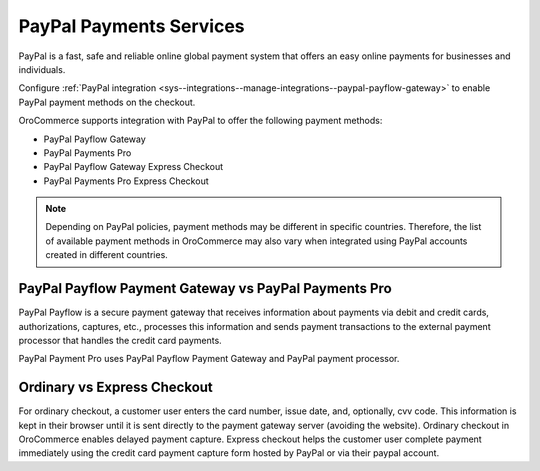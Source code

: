 .. _user-guide--payment--payment-providers-overview--paypal:

PayPal Payments Services
~~~~~~~~~~~~~~~~~~~~~~~~

.. begin

PayPal is a fast, safe and reliable online global payment system that offers an easy online payments for businesses and individuals.

Configure :ref:`PayPal integration <sys--integrations--manage-integrations--paypal-payflow-gateway>` to enable PayPal payment methods on the checkout.

OroCommerce supports integration with PayPal to offer the following payment methods:

* PayPal Payflow Gateway
* PayPal Payments Pro
* PayPal Payflow Gateway Express Checkout
* PayPal Payments Pro Express Checkout

.. note:: Depending on PayPal policies, payment methods may be different in specific countries. Therefore, the list of available payment methods in OroCommerce may also vary when integrated using PayPal accounts created in different countries.

PayPal Payflow Payment Gateway vs PayPal Payments Pro
^^^^^^^^^^^^^^^^^^^^^^^^^^^^^^^^^^^^^^^^^^^^^^^^^^^^^

PayPal Payflow is a secure payment gateway that receives information about payments via debit and credit cards, authorizations, captures, etc., processes this information and sends payment transactions to the external payment processor that handles the credit card payments.

PayPal Payment Pro uses PayPal Payflow Payment Gateway and PayPal payment processor.

Ordinary vs Express Checkout
^^^^^^^^^^^^^^^^^^^^^^^^^^^^

For ordinary checkout, a customer user enters the card number, issue date, and, optionally, cvv code. This information is kept in their browser until it is sent directly to the payment gateway server (avoiding the website). Ordinary checkout in OroCommerce enables delayed payment capture.
Express checkout helps the customer user complete payment immediately using the credit card payment capture form hosted by PayPal or via their paypal account.